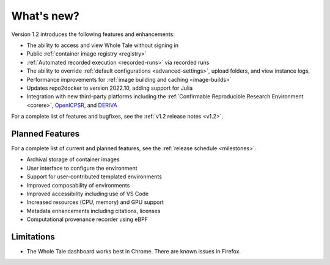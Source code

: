 .. _features:

What's new?
===========

Version 1.2 introduces the following features and enhancements:

- The ability to access and view Whole Tale without signing in
- Public :ref:`container image registry <registry>`
- :ref:`Automated recorded execution <recorded-runs>` via recorded runs
- The ability to override :ref:`default configurations <advanced-settings>`, 
  upload folders, and view instance logs,
- Performance improvements for :ref:`image building and caching <image-builds>`
- Updates repo2docker to version 2022.10, adding support for Julia
- Integration with new third-party platforms including the 
  :ref:`Confirmable Reproducible Research Environment <corere>`, 
  `OpenICPSR <https://www.openicpsr.org/openicpsr/>`_, and
  `DERIVA <http://isrd.isi.edu/deriva/>`_

For a complete list of features and bugfixes, see the :ref:`v1.2 release notes <v1.2>`.


Planned Features
----------------

For a complete list of current and planned features, see the :ref:`release schedule <milestones>`.

- Archival storage of container images
- User interface to configure the environment
- Support for user-contributed templated environments
- Improved composability of environments
- Improved accessibility including use of VS Code
- Increased resources (CPU, memory) and GPU support
- Metadata enhancements including citations, licenses
- Computational provenance recorder using eBPF

Limitations
-----------
* The Whole Tale dashboard works best in Chrome. There are known issues in
  Firefox.
